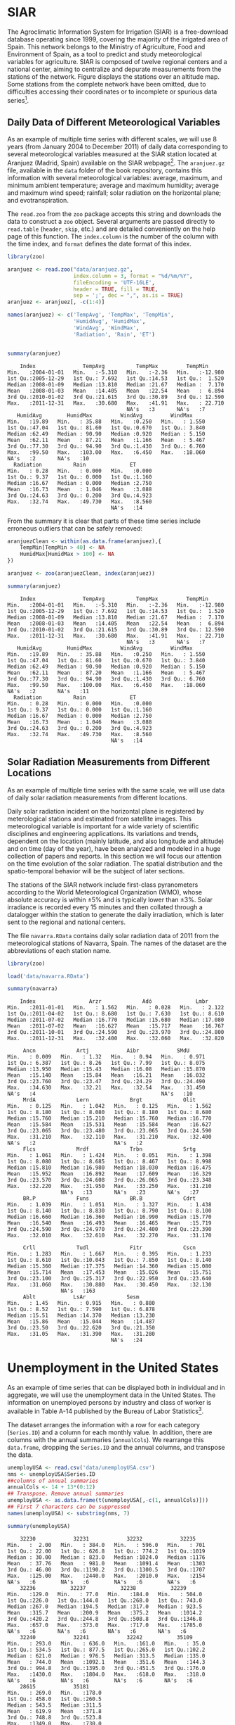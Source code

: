#+PROPERTY: header-args :session *R* :tangle ../docs/R/dataTime.R :eval no-export

#+begin_src R :exports none :tangle no
setwd('~/github/bookvis/')
#+end_src

* SIAR
#+begin_src R :exports none
##################################################################
## SIAR
##################################################################
#+end_src

#+INDEX: Data!SIAR
#+INDEX: Data!Meteorological variables


The Agroclimatic Information System for Irrigation (SIAR)
\cite{SIAR2011} is a free-download database operating since 1999,
covering the majority of the irrigated area of Spain.  This network
belongs to the Ministry of Agriculture, Food and Environment of Spain,
as a tool to predict and study meteorological variables for
agriculture. SIAR is composed of twelve regional centers and a
national center, aiming to centralize and depurate measurements from
the stations of the network. Figure \ref{fig:SIAR_map} displays the
stations over an altitude map. Some stations from the complete network
have been omitted, due to difficulties accessing their coordinates
or to incomplete or spurious data series[fn:1].
#+BEGIN_EXPORT latex
\begin{figure}
  \centering
  \includegraphics[width=\textwidth]{figs/mapaSIAR_crop}
  \caption{Meteorological stations of the SIAR network. The color key
    indicates the altitude (meters).}
  \label{fig:SIAR_map}
\end{figure}
#+END_EXPORT

** Daily Data of Different Meteorological Variables 
#+begin_src R :exports none
##################################################################
## Daily data of different meteorological variables 
##################################################################
#+end_src
   
As an example of multiple time series with different scales, we
will use 8 years (from January 2004 to December 2011) of daily
data corresponding to several meteorological variables measured at
the SIAR station located at Aranjuez (Madrid, Spain) available on
the SIAR webpage[fn:4]. The =aranjuez.gz= file, available in the
=data= folder of the book repository, contains this information
with several meteorological variables: average, maximum, and
minimum ambient temperature; average and maximum humidity; average
and maximum wind speed; rainfall; solar radiation on the
horizontal plane; and evotranspiration.

The =read.zoo= from the =zoo= package accepts this string and
downloads the data to construct a =zoo= object. Several
arguments are passed directly to =read.table= (=header=, =skip=,
etc.) and are detailed conveniently on the help page of this
function. The =index.column= is the number of the column with the
time index, and =format= defines the date format of this index.

#+INDEX: Packages!zoo@\texttt{zoo}

#+begin_src R :results output :exports both
library(zoo)
  
aranjuez <- read.zoo("data/aranjuez.gz",
                     index.column = 3, format = "%d/%m/%Y",
                     fileEncoding = 'UTF-16LE',
                     header = TRUE, fill = TRUE,
                     sep = ';', dec = ",", as.is = TRUE)
aranjuez <- aranjuez[, -c(1:4)]
  
names(aranjuez) <- c('TempAvg', 'TempMax', 'TempMin',
                     'HumidAvg', 'HumidMax',
                     'WindAvg', 'WindMax',
                     'Radiation', 'Rain', 'ET')
  
  
summary(aranjuez)
#+end_src

#+RESULTS:
#+begin_example
     Index               TempAvg          TempMax         TempMin       
 Min.   :2004-01-01   Min.   :-5.310   Min.   :-2.36   Min.   :-12.980  
 1st Qu.:2005-12-29   1st Qu.: 7.692   1st Qu.:14.53   1st Qu.:  1.520  
 Median :2008-01-09   Median :13.810   Median :21.67   Median :  7.170  
 Mean   :2008-01-03   Mean   :14.405   Mean   :22.54   Mean   :  6.894  
 3rd Qu.:2010-01-02   3rd Qu.:21.615   3rd Qu.:30.89   3rd Qu.: 12.590  
 Max.   :2011-12-31   Max.   :30.680   Max.   :41.91   Max.   : 22.710  
                                       NA's   :3       NA's   :7        
    HumidAvg        HumidMax         WindAvg         WindMax      
 Min.   :19.89   Min.   : 35.88   Min.   :0.250   Min.   : 1.550  
 1st Qu.:47.04   1st Qu.: 81.60   1st Qu.:0.670   1st Qu.: 3.840  
 Median :62.49   Median : 90.90   Median :0.920   Median : 5.150  
 Mean   :62.11   Mean   : 87.21   Mean   :1.166   Mean   : 5.467  
 3rd Qu.:77.30   3rd Qu.: 94.90   3rd Qu.:1.430   3rd Qu.: 6.760  
 Max.   :99.50   Max.   :103.00   Max.   :6.450   Max.   :18.060  
 NA's   :2       NA's   :10                                       
   Radiation          Rain              ET       
 Min.   : 0.28   Min.   : 0.000   Min.   :0.000  
 1st Qu.: 9.37   1st Qu.: 0.000   1st Qu.:1.160  
 Median :16.67   Median : 0.000   Median :2.750  
 Mean   :16.73   Mean   : 1.046   Mean   :3.088  
 3rd Qu.:24.63   3rd Qu.: 0.200   3rd Qu.:4.923  
 Max.   :32.74   Max.   :49.730   Max.   :8.560  
                                  NA's   :14
#+end_example

From the summary it is clear that parts of these time series include
erroneous outliers that can be safely removed:
#+begin_src R :results output :exports both
aranjuezClean <- within(as.data.frame(aranjuez),{
    TempMin[TempMin > 40] <- NA
    HumidMax[HumidMax > 100] <- NA
})

aranjuez <- zoo(aranjuezClean, index(aranjuez))

summary(aranjuez)
#+end_src

#+RESULTS:
#+begin_example
     Index               TempAvg          TempMax         TempMin       
 Min.   :2004-01-01   Min.   :-5.310   Min.   :-2.36   Min.   :-12.980  
 1st Qu.:2005-12-29   1st Qu.: 7.692   1st Qu.:14.53   1st Qu.:  1.520  
 Median :2008-01-09   Median :13.810   Median :21.67   Median :  7.170  
 Mean   :2008-01-03   Mean   :14.405   Mean   :22.54   Mean   :  6.894  
 3rd Qu.:2010-01-02   3rd Qu.:21.615   3rd Qu.:30.89   3rd Qu.: 12.590  
 Max.   :2011-12-31   Max.   :30.680   Max.   :41.91   Max.   : 22.710  
                                       NA's   :3       NA's   :7        
    HumidAvg        HumidMax         WindAvg         WindMax      
 Min.   :19.89   Min.   : 35.88   Min.   :0.250   Min.   : 1.550  
 1st Qu.:47.04   1st Qu.: 81.60   1st Qu.:0.670   1st Qu.: 3.840  
 Median :62.49   Median : 90.90   Median :0.920   Median : 5.150  
 Mean   :62.11   Mean   : 87.20   Mean   :1.166   Mean   : 5.467  
 3rd Qu.:77.30   3rd Qu.: 94.90   3rd Qu.:1.430   3rd Qu.: 6.760  
 Max.   :99.50   Max.   :100.00   Max.   :6.450   Max.   :18.060  
 NA's   :2       NA's   :11                                       
   Radiation          Rain              ET       
 Min.   : 0.28   Min.   : 0.000   Min.   :0.000  
 1st Qu.: 9.37   1st Qu.: 0.000   1st Qu.:1.160  
 Median :16.67   Median : 0.000   Median :2.750  
 Mean   :16.73   Mean   : 1.046   Mean   :3.088  
 3rd Qu.:24.63   3rd Qu.: 0.200   3rd Qu.:4.923  
 Max.   :32.74   Max.   :49.730   Max.   :8.560  
                                  NA's   :14
#+end_example


#+begin_src R :exports none
save(aranjuez, file = 'data/aranjuez.RData')
#+end_src

#+RESULTS:

** Solar Radiation Measurements from Different Locations
#+begin_src R :exports none
##################################################################
## Solar radiation measurements from different locations
##################################################################
#+end_src

As an example of multiple time series with the same scale, we will use
data of daily solar radiation measurements from different locations.

#+INDEX: Data!Solar radiation
#+INDEX: Data!SIAR

Daily solar radiation incident on the horizontal plane is registered
by meterological stations and estimated from satellite images. This
meteorological variable is important for a wide variety of scientific
disciplines and engineering applications. Its variations and trends,
dependent on the location (mainly latitude, and also longitude and
altitude) and on time (day of the year), have been analyzed and
modeled in a huge collection of papers and reports. In this section
we will focus our attention on the time evolution of the solar
radiation. The spatial distribution and the spatio-temporal behavior will
be the subject of later sections.

The stations of the SIAR network include first-class pyranometers
according to the World Meteorological Organization (WMO), whose
absolute accuracy is within $\pm 5\%$ and is typically lower than $\pm
3\%$. Solar irradiance is recorded every 15 minutes and then
collated through a datalogger within the station to generate the daily
irradiation, which is later sent to the regional and national centers.

The file =navarra.RData= contains daily solar radiation data of 2011
from the meteorological stations of Navarra, Spain. The names of the
dataset are the abbreviations of each station name.

#+begin_src R :results output :exports both
library(zoo)

load('data/navarra.RData')

summary(navarra)
#+end_src

#+RESULTS:
#+begin_example
     Index                 Arzr             Adó              Lmbr       
 Min.   :2011-01-01   Min.   : 1.562   Min.   : 0.028   Min.   : 2.122  
 1st Qu.:2011-04-02   1st Qu.: 8.680   1st Qu.: 7.630   1st Qu.: 8.610  
 Median :2011-07-02   Median :16.770   Median :15.680   Median :17.080  
 Mean   :2011-07-02   Mean   :16.627   Mean   :15.717   Mean   :16.767  
 3rd Qu.:2011-10-01   3rd Qu.:24.590   3rd Qu.:23.970   3rd Qu.:24.800  
 Max.   :2011-12-31   Max.   :32.400   Max.   :32.060   Max.   :32.820  
                                                                        
      Ancn             Artj            Aibr            SMdU       
 Min.   : 0.009   Min.   : 1.32   Min.   : 0.94   Min.   : 0.971  
 1st Qu.: 6.387   1st Qu.: 8.26   1st Qu.: 7.99   1st Qu.: 8.075  
 Median :13.950   Median :15.43   Median :16.08   Median :15.870  
 Mean   :15.140   Mean   :15.84   Mean   :16.21   Mean   :16.032  
 3rd Qu.:23.760   3rd Qu.:23.47   3rd Qu.:24.29   3rd Qu.:24.490  
 Max.   :34.630   Max.   :32.21   Max.   :32.54   Max.   :31.450  
 NA's   :4                                        NA's   :10      
      MrdA             Lern             Brgt             Olit       
 Min.   : 0.125   Min.   : 1.042   Min.   : 0.125   Min.   : 1.562  
 1st Qu.: 8.180   1st Qu.: 8.080   1st Qu.: 8.180   1st Qu.: 8.680  
 Median :15.760   Median :15.210   Median :15.760   Median :16.770  
 Mean   :15.584   Mean   :15.531   Mean   :15.584   Mean   :16.627  
 3rd Qu.:23.065   3rd Qu.:23.480   3rd Qu.:23.065   3rd Qu.:24.590  
 Max.   :31.210   Max.   :32.110   Max.   :31.210   Max.   :32.400  
 NA's   :2                         NA's   :2                        
      Flcs             Mrdf             Trbn             Srtg       
 Min.   : 1.061   Min.   : 1.424   Min.   : 0.051   Min.   : 1.398  
 1st Qu.: 8.080   1st Qu.: 8.685   1st Qu.: 8.467   1st Qu.: 8.998  
 Median :15.810   Median :16.980   Median :18.030   Median :16.475  
 Mean   :15.952   Mean   :16.892   Mean   :17.609   Mean   :16.329  
 3rd Qu.:23.570   3rd Qu.:24.608   3rd Qu.:26.065   3rd Qu.:23.348  
 Max.   :32.220   Max.   :31.950   Max.   :33.250   Max.   :31.210  
                  NA's   :13       NA's   :23       NA's   :27      
      BR.P             Funs             BR.B             Cdrt       
 Min.   : 1.039   Min.   : 1.051   Min.   : 1.327   Min.   : 1.438  
 1st Qu.: 8.140   1st Qu.: 8.830   1st Qu.: 8.790   1st Qu.: 8.100  
 Median :16.660   Median :16.360   Median :16.990   Median :15.770  
 Mean   :16.540   Mean   :16.493   Mean   :16.465   Mean   :15.719  
 3rd Qu.:24.590   3rd Qu.:24.970   3rd Qu.:24.400   3rd Qu.:23.390  
 Max.   :32.010   Max.   :32.610   Max.   :32.270   Max.   :31.170  
                                                                    
      Crll             Tudl             Fitr             Cscn       
 Min.   : 1.283   Min.   : 1.667   Min.   : 0.395   Min.   : 1.233  
 1st Qu.: 8.610   1st Qu.:10.043   1st Qu.: 7.850   1st Qu.: 8.140  
 Median :15.360   Median :17.375   Median :14.360   Median :15.080  
 Mean   :15.714   Mean   :17.453   Mean   :15.026   Mean   :15.751  
 3rd Qu.:23.100   3rd Qu.:25.317   3rd Qu.:22.950   3rd Qu.:23.640  
 Max.   :31.060   Max.   :30.880   Max.   :30.450   Max.   :32.130  
                  NA's   :163                                       
      Ablt            LsAr             Sesm       
 Min.   : 1.45   Min.   : 0.915   Min.   : 0.880  
 1st Qu.: 8.52   1st Qu.: 7.590   1st Qu.: 6.878  
 Median :15.51   Median :14.370   Median :13.230  
 Mean   :15.86   Mean   :15.044   Mean   :14.487  
 3rd Qu.:23.50   3rd Qu.:22.620   3rd Qu.:21.350  
 Max.   :31.05   Max.   :31.390   Max.   :31.280  
                                  NA's   :24
#+end_example

* Unemployment in the United States
#+begin_src R :exports none
##################################################################
## Unemployment in the United States
##################################################################
#+end_src


As an example of time series that can be displayed both in individual
and in aggregate, we will use the unemployment data in the United
States. The information on unemployed persons by industry and class of
worker is available in Table A-14 published by the Bureau of Labor
Statistics[fn:2].

The dataset arranges the information with a row for each category
(=Series.ID=) and a column for each monthly value. In addition, there
are columns with the annual summaries (=annualCols=). We rearrange
this =data.frame=, dropping the =Series.ID= and the annual columns,
and transpose the data.

#+INDEX: Data!Unemployment in USA

#+begin_src R :results output :exports both
unemployUSA <- read.csv('data/unemployUSA.csv')
nms <- unemployUSA$Series.ID
##columns of annual summaries
annualCols <- 14 + 13*(0:12)
## Transpose. Remove annual summaries
unemployUSA <- as.data.frame(t(unemployUSA[,-c(1, annualCols)]))
## First 7 characters can be suppressed
names(unemployUSA) <- substring(nms, 7)

summary(unemployUSA)
#+end_src

#+RESULTS:
#+begin_example
     32230            32231            32232            32235     
 Min.   :  2.00   Min.   : 384.0   Min.   : 596.0   Min.   : 701  
 1st Qu.: 22.00   1st Qu.: 626.8   1st Qu.: 774.2   1st Qu.:1019  
 Median : 30.00   Median : 823.0   Median :1024.0   Median :1176  
 Mean   : 37.76   Mean   : 981.0   Mean   :1091.4   Mean   :1303  
 3rd Qu.: 46.00   3rd Qu.:1190.2   3rd Qu.:1300.5   3rd Qu.:1707  
 Max.   :125.00   Max.   :2440.0   Max.   :2010.0   Max.   :2154  
 NA's   :6        NA's   :6        NA's   :6        NA's   :6     
     32236           32237           32238           32239       
 Min.   :129.0   Min.   : 77.0   Min.   :184.0   Min.   : 504.0  
 1st Qu.:226.0   1st Qu.:144.0   1st Qu.:268.0   1st Qu.: 743.0  
 Median :267.0   Median :194.5   Median :317.0   Median : 923.5  
 Mean   :315.7   Mean   :200.9   Mean   :375.2   Mean   :1014.2  
 3rd Qu.:420.2   3rd Qu.:244.8   3rd Qu.:508.8   3rd Qu.:1346.8  
 Max.   :657.0   Max.   :373.0   Max.   :717.0   Max.   :1785.0  
 NA's   :6       NA's   :6       NA's   :6       NA's   :6       
     32240            32241            32242           35109      
 Min.   : 293.0   Min.   : 636.0   Min.   :161.0   Min.   : 35.0  
 1st Qu.: 534.5   1st Qu.: 877.5   1st Qu.:265.0   1st Qu.:102.2  
 Median : 621.0   Median : 976.5   Median :313.5   Median :135.0  
 Mean   : 744.0   Mean   :1092.1   Mean   :351.6   Mean   :144.3  
 3rd Qu.: 994.8   3rd Qu.:1395.0   3rd Qu.:451.5   3rd Qu.:176.0  
 Max.   :1430.0   Max.   :1804.0   Max.   :618.0   Max.   :318.0  
 NA's   :6        NA's   :6        NA's   :6       NA's   :6      
     28615            35181      
 Min.   : 269.0   Min.   :178.0  
 1st Qu.: 458.0   1st Qu.:260.5  
 Median : 543.5   Median :311.5  
 Mean   : 619.9   Mean   :371.8  
 3rd Qu.: 748.8   3rd Qu.:523.8  
 Max.   :1349.0   Max.   :730.0  
 NA's   :6        NA's   :6
#+end_example

With the transpose, the column names of the original data set are
now the row names of the =data.frame=. The =as.yearmon= function
of the =zoo= package converts the character vector of names into a
=yearmon= vector, a class for representing monthly data. With
=Sys.setlocale("LC_TIME", 'C')= we ensure that month abbreviations
(=%b=) are correctly interpreted in a non-English locale. This
vector is the time index of a new =zoo= object. 

#+INDEX: Packages!zoo@\texttt{zoo}

#+begin_src R 
library(zoo)
  
Sys.setlocale("LC_TIME", 'C')
idx <- as.yearmon(row.names(unemployUSA), format = '%b.%Y')
unemployUSA <- zoo(unemployUSA, idx)
#+end_src

Finally, those rows with =NA= values are removed.

#+begin_src R :results output :exports both
unemployUSA <- unemployUSA[complete.cases(unemployUSA), ]

summary(unemployUSA)
#+end_src

#+RESULTS:
#+begin_example
     Index          32230            32231            32232       
 Min.   :2000   Min.   :  2.00   Min.   : 384.0   Min.   : 596.0  
 1st Qu.:2003   1st Qu.: 22.00   1st Qu.: 626.8   1st Qu.: 774.2  
 Median :2006   Median : 30.00   Median : 823.0   Median :1024.0  
 Mean   :2006   Mean   : 37.76   Mean   : 981.0   Mean   :1091.4  
 3rd Qu.:2009   3rd Qu.: 46.00   3rd Qu.:1190.2   3rd Qu.:1300.5  
 Max.   :2012   Max.   :125.00   Max.   :2440.0   Max.   :2010.0  
     32235          32236           32237           32238      
 Min.   : 701   Min.   :129.0   Min.   : 77.0   Min.   :184.0  
 1st Qu.:1019   1st Qu.:226.0   1st Qu.:144.0   1st Qu.:268.0  
 Median :1176   Median :267.0   Median :194.5   Median :317.0  
 Mean   :1303   Mean   :315.7   Mean   :200.9   Mean   :375.2  
 3rd Qu.:1707   3rd Qu.:420.2   3rd Qu.:244.8   3rd Qu.:508.8  
 Max.   :2154   Max.   :657.0   Max.   :373.0   Max.   :717.0  
     32239            32240            32241            32242      
 Min.   : 504.0   Min.   : 293.0   Min.   : 636.0   Min.   :161.0  
 1st Qu.: 743.0   1st Qu.: 534.5   1st Qu.: 877.5   1st Qu.:265.0  
 Median : 923.5   Median : 621.0   Median : 976.5   Median :313.5  
 Mean   :1014.2   Mean   : 744.0   Mean   :1092.1   Mean   :351.6  
 3rd Qu.:1346.8   3rd Qu.: 994.8   3rd Qu.:1395.0   3rd Qu.:451.5  
 Max.   :1785.0   Max.   :1430.0   Max.   :1804.0   Max.   :618.0  
     35109           28615            35181      
 Min.   : 35.0   Min.   : 269.0   Min.   :178.0  
 1st Qu.:102.2   1st Qu.: 458.0   1st Qu.:260.5  
 Median :135.0   Median : 543.5   Median :311.5  
 Mean   :144.3   Mean   : 619.9   Mean   :371.8  
 3rd Qu.:176.0   3rd Qu.: 748.8   3rd Qu.:523.8  
 Max.   :318.0   Max.   :1349.0   Max.   :730.0
#+end_example

#+begin_src R :exports none
save(unemployUSA, file = 'data/unemployUSA.RData')
#+end_src

* Gross National Income and $CO_2$ Emissions
#+begin_src R :exports none
##################################################################
## Gross National Income and $CO_2$ emissions
##################################################################
#+end_src

The catalog data of the World Bank Open Data initiative includes the
World Development Indicators (WDI)[fn:3]. Among them we will analyze
the evolution of the relationship between Gross National Income (GNI)
and $CO_2$ emissions for a set of countries from 2000 to
2014[fn:5]. The package =WDI= is able to search and download these
data series.

#+INDEX: Data!World Bank Open Data
#+INDEX: Data!CO2@$CO_2$
#+INDEX: Data!Gross National Income
#+INDEX: Packages!WDI@\texttt{WDI}

#+begin_src R :results output :exports both
library(WDI)
    
CO2data <- WDI(indicator = c('EN.ATM.CO2E.PC', 'EN.ATM.CO2E.PP.GD',
                           'NY.GNP.MKTP.PP.CD', 'NY.GNP.PCAP.PP.CD'),
               start = 2000, end = 2014,
               country = c('BR', 'CN', 'DE',
                         'ES', 'FI', 'FR',
                         'GR', 'IN', 'NO',
                         'US'))

names(CO2data) <- c('iso2c', 'Country.Name', 'Year',
                    'CO2.capita', 'CO2.PPP',
                    'GNI.PPP', 'GNI.capita')

summary(CO2data)
#+end_src

#+RESULTS:
#+begin_example
    iso2c           Country.Name            Year        CO2.capita     
 Length:150         Length:150         Min.   :2000   Min.   : 0.9674  
 Class :character   Class :character   1st Qu.:2003   1st Qu.: 4.9937  
 Mode  :character   Mode  :character   Median :2007   Median : 7.6012  
                                       Mean   :2007   Mean   : 7.7890  
                                       3rd Qu.:2011   3rd Qu.: 9.9045  
                                       Max.   :2014   Max.   :20.1788  
    CO2.PPP          GNI.PPP            GNI.capita   
 Min.   :0.1140   Min.   :1.376e+11   Min.   : 1960  
 1st Qu.:0.2010   1st Qu.:3.089e+11   1st Qu.:12600  
 Median :0.2880   Median :2.162e+12   Median :29280  
 Mean   :0.3252   Mean   :3.729e+12   Mean   :28212  
 3rd Qu.:0.3756   3rd Qu.:3.849e+12   3rd Qu.:38542  
 Max.   :0.9194   Max.   :1.832e+13   Max.   :68310
#+end_example


Only two minor modifications are needed: Remove rows with missing
values (using =complete.cases=), and convert the =Country.Name= column
into a =factor=. This first modification will save problems when
displaying the time series, and the =factor= conversion will be useful
for grouping.

#+begin_src R :results output :exports both
CO2data <- CO2data[complete.cases(CO2data), ]

CO2data$Country.Name <- factor(CO2data$Country.Name)

summary(CO2data)
#+end_src

#+RESULTS:
#+begin_example
    iso2c            Country.Name      Year        CO2.capita     
 Length:150         Brazil :15    Min.   :2000   Min.   : 0.9674  
 Class :character   China  :15    1st Qu.:2003   1st Qu.: 4.9937  
 Mode  :character   Finland:15    Median :2007   Median : 7.6012  
                    France :15    Mean   :2007   Mean   : 7.7890  
                    Germany:15    3rd Qu.:2011   3rd Qu.: 9.9045  
                    Greece :15    Max.   :2014   Max.   :20.1788  
                    (Other):60                                    
    CO2.PPP          GNI.PPP            GNI.capita   
 Min.   :0.1140   Min.   :1.376e+11   Min.   : 1960  
 1st Qu.:0.2010   1st Qu.:3.089e+11   1st Qu.:12600  
 Median :0.2880   Median :2.162e+12   Median :29280  
 Mean   :0.3252   Mean   :3.729e+12   Mean   :28212  
 3rd Qu.:0.3756   3rd Qu.:3.849e+12   3rd Qu.:38542  
 Max.   :0.9194   Max.   :1.832e+13   Max.   :68310
#+end_example

#+begin_src R :exports none
save(CO2data, file = 'data/CO2.RData')
#+end_src

#+RESULTS:

* Footnotes

[fn:5] The analysis is restricted until 2014 because the database has several gaps in the range from 2015 to 2017. 

[fn:1] The name and location data of these stations are available at the [[https://github.com/oscarperpinan/CMSAF-SIAR/blob/master/data/SIAR.csv][GitHub repository]] of the paper cite:Antonanzas-Torres.Canizares.ea2013.

[fn:2] http://www.bls.gov/webapps/legacy/cpsatab14.htm

[fn:3] http://databank.worldbank.org/data/reports.aspx?source=world-development-indicators

[fn:4] [[http://eportal.magrama.gob.es/websiar]]


